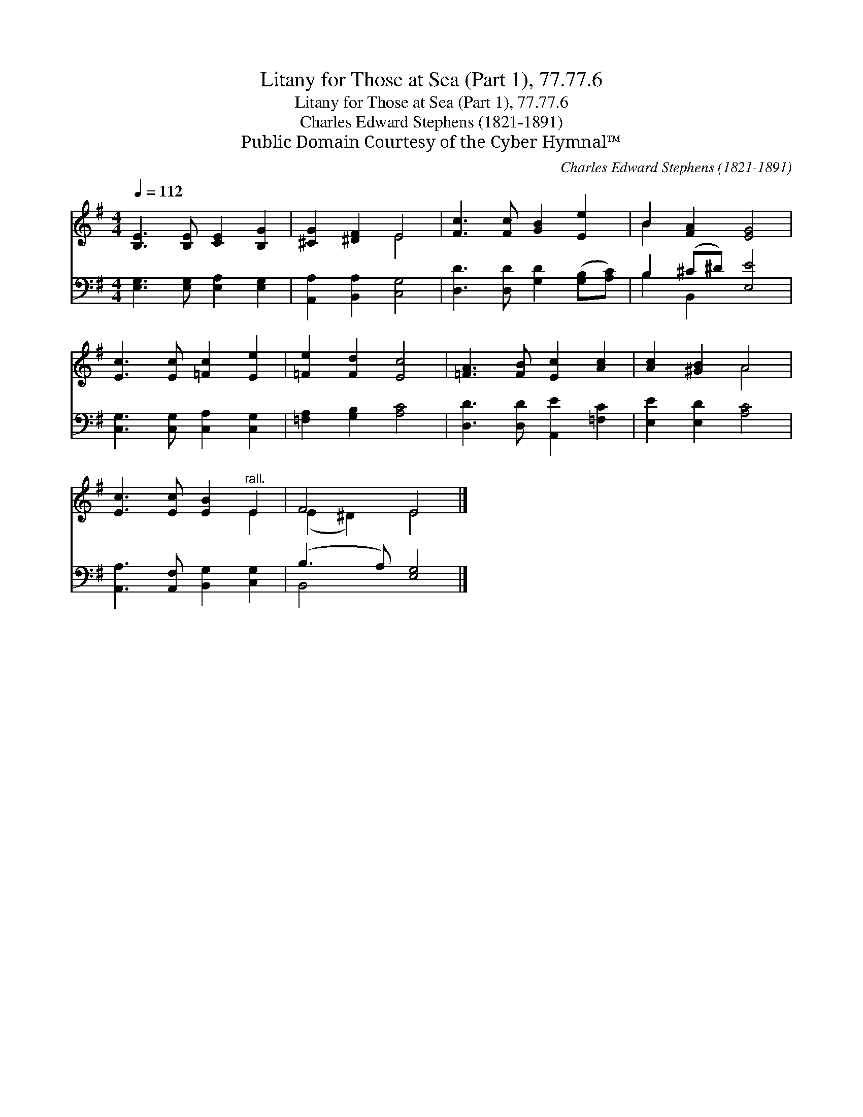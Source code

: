 X:1
T:Litany for Those at Sea (Part 1), 77.77.6
T:Litany for Those at Sea (Part 1), 77.77.6
T:Charles Edward Stephens (1821-1891)
T:Public Domain Courtesy of the Cyber Hymnal™
C:Charles Edward Stephens (1821-1891)
Z:Public Domain
Z:Courtesy of the Cyber Hymnal™
%%score ( 1 2 ) ( 3 4 )
L:1/8
Q:1/4=112
M:4/4
K:G
V:1 treble 
V:2 treble 
V:3 bass 
V:4 bass 
V:1
 [B,E]3 [B,E] [CE]2 [B,G]2 | [^CG]2 [^DF]2 E4 | [Fc]3 [Fc] [GB]2 [Ee]2 | B2 [FA]2 [EG]4 | %4
 [Ec]3 [Ec] [=Fc]2 [Ee]2 | [=Fe]2 [Fd]2 [Ec]4 | [=FA]3 [FB] [Ec]2 [Ac]2 | [Ac]2 [^GB]2 A4 | %8
 [Ec]3 [Ec] [EB]2"^rall." E2 | F4 E4 |] %10
V:2
 x8 | x4 E4 | x8 | B2 x6 | x8 | x8 | x8 | x4 A4 | x6 E2 | (E2 ^D2) E4 |] %10
V:3
 [E,G,]3 [E,G,] [E,A,]2 [E,G,]2 | [A,,A,]2 [B,,A,]2 [C,G,]4 | [D,D]3 [D,D] [G,D]2 ([G,B,][A,C]) | %3
 B,2 (^C^D) [E,E]4 | [C,G,]3 [C,G,] [C,A,]2 [C,G,]2 | [=F,A,]2 [G,B,]2 [A,C]4 | %6
 [D,D]3 [D,D] [A,,E]2 [=F,C]2 | [E,E]2 [E,D]2 [A,C]4 | [A,,A,]3 [A,,F,] [B,,G,]2 [C,G,]2 | %9
 (B,3 A,) [E,G,]4 |] %10
V:4
 x8 | x8 | x8 | B,2 B,,2 x4 | x8 | x8 | x8 | x8 | x8 | B,,4 x4 |] %10

